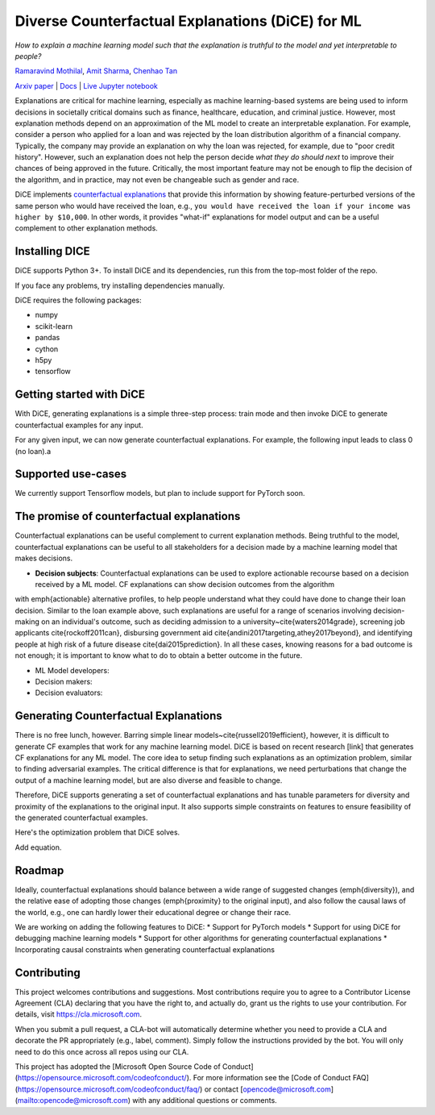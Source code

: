 Diverse Counterfactual Explanations (DiCE) for ML 
======================================================================
 
*How to explain a machine learning model such that the explanation is truthful to the model and yet interpretable to people?*

`Ramaravind Mothilal <https://www.linkedin.com/in/ramaravindkm/>`_, `Amit Sharma <www.amitsharma.in>`_, `Chenhao Tan <www.chenhaot.com>`_

`Arxiv paper <https://arxiv.org/abs/1905.07697>`_ | `Docs <https://microsoft.github.io/dice>`_ | `Live Jupyter notebook <http://www.todo-incomple.com>`_ 

Explanations are critical for machine learning, especially as machine learning-based systems are being used to inform decisions in societally critical domains such as finance, healthcare, education, and criminal justice.
However, most explanation methods depend on an approximation of the ML model to
create an interpretable explanation. For example,   
consider a person who applied for a loan and was rejected by the loan distribution algorithm of a financial company. Typically, the company may provide an explanation on why the loan was rejected, for example, due to "poor credit history". However, such an explanation does not help the person decide *what they do should next* to improve their chances of being approved in the future. Critically, the most important feature may not be enough to flip the decision of the algorithm, and in practice, may not even be changeable such as gender and race.


DiCE implements `counterfactual explanations <https://arxiv.org/abs/1711.00399>`_  that provide this information by showing feature-perturbed versions of the same person who would have received the loan, e.g., ``you would have received the loan if your income was higher by $10,000``. In other words, it provides "what-if" explanations for model output and can be a useful complement to other explanation methods. 

Installing DICE
-----------------
DiCE supports Python 3+. To install DiCE and its dependencies, run this from the top-most folder of the repo.

.. code:: bash
    python setup.py install

If you face any problems, try installing dependencies manually.

.. code:: bash
    pip install -r requirements.txt

DiCE requires the following packages:  

* numpy 
* scikit-learn 
* pandas 
* cython
* h5py
* tensorflow

Getting started with DiCE
-------------------------
With DiCE, generating explanations is a simple three-step  process: train
mode and then invoke DiCE to generate counterfactual examples for any input. 

.. code:: python
    import dice_ml

    d = dice_ml.Data(dataframe=dice_ml.utils.helpers.load_adult_income_dataset(), continuous_features=['age', 'hours_per_week'], outcome_name='income')
    m = dice_ml.Model(model_path=dice_ml.utils.helpers.get_adult_income_modelpath())
    exp = dice_ml.Dice(d,m)

For any given input, we can now generate counterfactual explanations. For
example, the following input leads to class 0 (no loan).a

.. code:: python
    query_instance = {'age':22,
        'workclass':'Private',
        'education':'HS-grad',
        'marital_status':'Single',
        'occupation':'Service',
        'race': 'White',
        'gender':'Female',
        'hours_per_week': 45}
    # Generate counterfactual examples
    dice_exp = exp.generate_counterfactuals(query_instance, total_CFs=4, desired_class="opposite")
    # Visualize counterfactual explanation
    dice_exp.visualize_as_dataframe()


Supported use-cases
-------------------
We currently support Tensorflow models, but plan to include support for
PyTorch soon.

The promise of counterfactual explanations
-------------------------------------------
Counterfactual explanations can be useful complement to current explanation methods. Being truthful to the model, counterfactual explanations can be useful to all stakeholders for a decision made by a machine learning model that makes decisions.

* **Decision subjects**: Counterfactual explanations can be used to explore actionable recourse based on a decision received by a ML model. CF explanations can show decision outcomes from the algorithm 
with \emph{actionable} alternative profiles, to help people understand what they could have done to change their loan decision. 
Similar to the loan example above, such explanations are useful for a range of scenarios involving decision-making on an individual's outcome, such as deciding admission to a university~\cite{waters2014grade}, screening job applicants \cite{rockoff2011can}, disbursing government aid \cite{andini2017targeting,athey2017beyond}, and identifying people at high risk of a future disease \cite{dai2015prediction}. In all these cases, knowing reasons for a bad outcome is not enough; it is important to know what to do to obtain a better outcome in the future. 

* ML Model developers:  
* Decision makers:

* Decision evaluators: 


Generating Counterfactual Explanations 
----------------------------------------
There is no free lunch, however. Barring simple linear models~\cite{russell2019efficient}, however, it is difficult to generate CF examples that work for any machine learning model. DiCE is based on recent research [link] that generates CF explanations for any ML model. The core idea to setup finding such explanations as an optimization problem, similar to finding adversarial examples. The critical difference is that for explanations, we need perturbations that change the output of a machine learning model, but are also diverse and feasible to change.

Therefore, DiCE supports generating a set of counterfactual explanations  and has tunable parameters for diversity and proximity of the explanations to the original input. It also supports simple constraints on features to ensure feasibility of the generated counterfactual examples. 

Here's the optimization problem that DiCE solves. 

Add equation.



Roadmap
-------
Ideally, counterfactual explanations should balance between a wide range of suggested changes (\emph{diversity}), and the relative ease of adopting those changes (\emph{proximity} to the original input), and also follow the causal laws of the world, e.g., one can hardly lower their educational degree or change their race. 

We are working on adding the following features to DiCE:
* Support for PyTorch models
* Support for using DiCE for debugging machine learning models
* Support for other algorithms for generating counterfactual explanations 
* Incorporating causal constraints when generating counterfactual explanations


Contributing
------------

This project welcomes contributions and suggestions.  Most contributions require you to agree to a
Contributor License Agreement (CLA) declaring that you have the right to, and actually do, grant us
the rights to use your contribution. For details, visit https://cla.microsoft.com.

When you submit a pull request, a CLA-bot will automatically determine whether you need to provide
a CLA and decorate the PR appropriately (e.g., label, comment). Simply follow the instructions
provided by the bot. You will only need to do this once across all repos using our CLA.

This project has adopted the [Microsoft Open Source Code of Conduct](https://opensource.microsoft.com/codeofconduct/).
For more information see the [Code of Conduct FAQ](https://opensource.microsoft.com/codeofconduct/faq/) or
contact [opencode@microsoft.com](mailto:opencode@microsoft.com) with any additional questions or comments.
